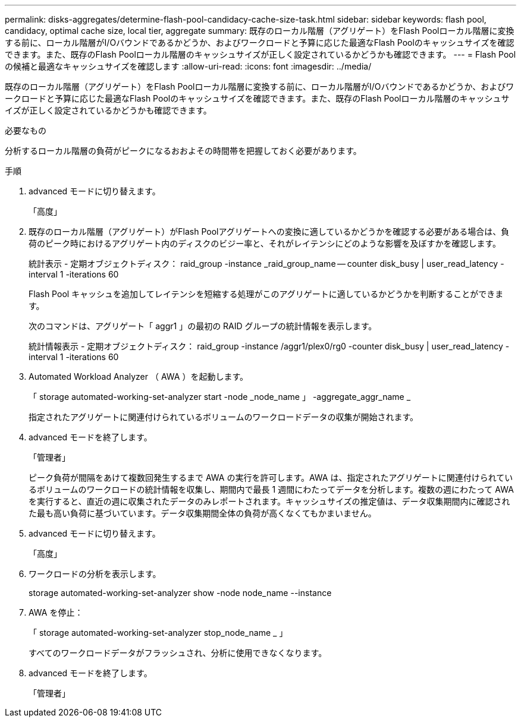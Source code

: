 ---
permalink: disks-aggregates/determine-flash-pool-candidacy-cache-size-task.html 
sidebar: sidebar 
keywords: flash pool, candidacy, optimal cache size, local tier, aggregate 
summary: 既存のローカル階層（アグリゲート）をFlash Poolローカル階層に変換する前に、ローカル階層がI/Oバウンドであるかどうか、およびワークロードと予算に応じた最適なFlash Poolのキャッシュサイズを確認できます。また、既存のFlash Poolローカル階層のキャッシュサイズが正しく設定されているかどうかも確認できます。 
---
= Flash Pool の候補と最適なキャッシュサイズを確認します
:allow-uri-read: 
:icons: font
:imagesdir: ../media/


[role="lead"]
既存のローカル階層（アグリゲート）をFlash Poolローカル階層に変換する前に、ローカル階層がI/Oバウンドであるかどうか、およびワークロードと予算に応じた最適なFlash Poolのキャッシュサイズを確認できます。また、既存のFlash Poolローカル階層のキャッシュサイズが正しく設定されているかどうかも確認できます。

.必要なもの
分析するローカル階層の負荷がピークになるおおよその時間帯を把握しておく必要があります。

.手順
. advanced モードに切り替えます。
+
「高度」

. 既存のローカル階層（アグリゲート）がFlash Poolアグリゲートへの変換に適しているかどうかを確認する必要がある場合は、負荷のピーク時におけるアグリゲート内のディスクのビジー率と、それがレイテンシにどのような影響を及ぼすかを確認します。
+
統計表示 - 定期オブジェクトディスク： raid_group -instance _raid_group_name -- counter disk_busy | user_read_latency -interval 1 -iterations 60

+
Flash Pool キャッシュを追加してレイテンシを短縮する処理がこのアグリゲートに適しているかどうかを判断することができます。

+
次のコマンドは、アグリゲート「 aggr1 」の最初の RAID グループの統計情報を表示します。

+
統計情報表示 - 定期オブジェクトディスク： raid_group -instance /aggr1/plex0/rg0 -counter disk_busy | user_read_latency -interval 1 -iterations 60

. Automated Workload Analyzer （ AWA ）を起動します。
+
「 storage automated-working-set-analyzer start -node _node_name 」 -aggregate_aggr_name _

+
指定されたアグリゲートに関連付けられているボリュームのワークロードデータの収集が開始されます。

. advanced モードを終了します。
+
「管理者」

+
ピーク負荷が間隔をあけて複数回発生するまで AWA の実行を許可します。AWA は、指定されたアグリゲートに関連付けられているボリュームのワークロードの統計情報を収集し、期間内で最長 1 週間にわたってデータを分析します。複数の週にわたって AWA を実行すると、直近の週に収集されたデータのみレポートされます。キャッシュサイズの推定値は、データ収集期間内に確認された最も高い負荷に基づいています。データ収集期間全体の負荷が高くなくてもかまいません。

. advanced モードに切り替えます。
+
「高度」

. ワークロードの分析を表示します。
+
storage automated-working-set-analyzer show -node node_name --instance

. AWA を停止：
+
「 storage automated-working-set-analyzer stop_node_name _ 」

+
すべてのワークロードデータがフラッシュされ、分析に使用できなくなります。

. advanced モードを終了します。
+
「管理者」


